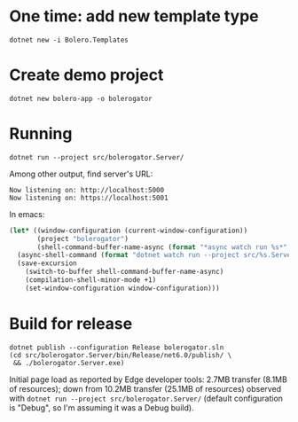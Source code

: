 * One time: add new template type
#+begin_src shell :exports code :results none
  dotnet new -i Bolero.Templates
#+end_src

* Create demo project
#+begin_src shell :exports code :results none
  dotnet new bolero-app -o bolerogator
#+end_src

* Running
#+begin_src shell :exports code :results none
  dotnet run --project src/bolerogator.Server/
#+end_src

Among other output, find server's URL:
: Now listening on: http://localhost:5000
: Now listening on: https://localhost:5001

In emacs:
#+begin_src emacs-lisp :exports code :results none
  (let* ((window-configuration (current-window-configuration))
         (project "bolerogator")
         (shell-command-buffer-name-async (format "*async watch run %s*" project)))
    (async-shell-command (format "dotnet watch run --project src/%s.Server/" project))
    (save-excursion
      (switch-to-buffer shell-command-buffer-name-async)
      (compilation-shell-minor-mode +1)
      (set-window-configuration window-configuration)))
#+end_src

* Build for release
#+begin_src shell :exports code :results none
  dotnet publish --configuration Release bolerogator.sln
  (cd src/bolerogator.Server/bin/Release/net6.0/publish/ \
   && ./bolerogator.Server.exe)
#+end_src

Initial page load as reported by Edge developer tools: 2.7MB transfer (8.1MB
of resources); down from 10.2MB transfer (25.1MB of resources) observed with
src_shell[:exports code]{dotnet run --project src/bolerogator.Server/} (default
configuration is "Debug", so I'm assuming it was a Debug build).
